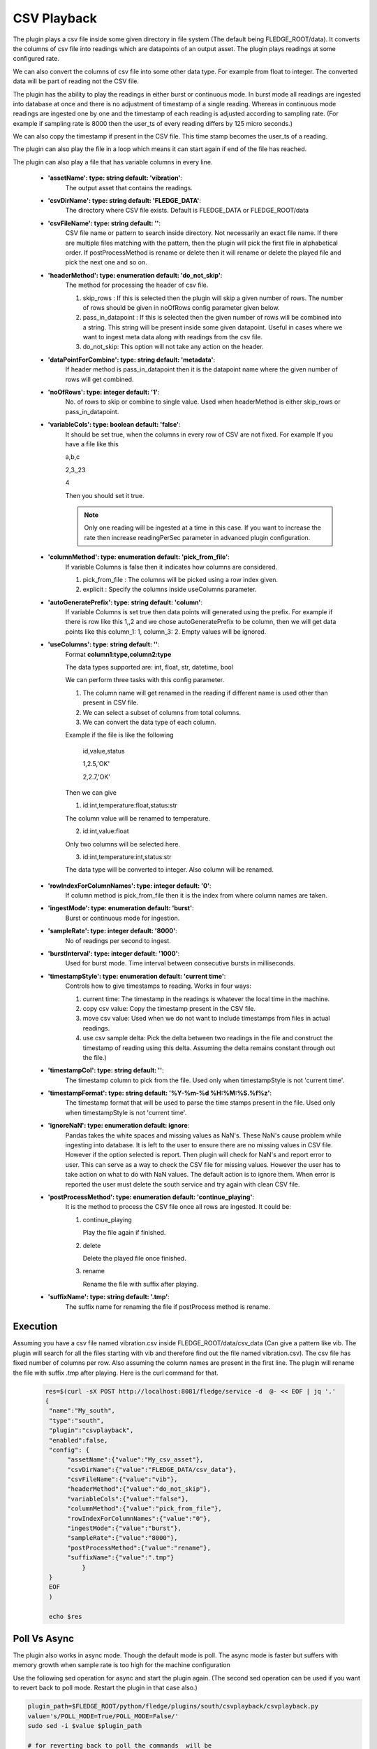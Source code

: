.. |config1| image:: images/csv_config1.jpg
.. |config2| image:: images/csv_config2.jpg



CSV Playback
============

The plugin plays a csv file inside some given directory in file system (The default being FLEDGE_ROOT/data). It converts the columns of csv file into readings which are datapoints of an output asset.
The plugin plays readings at some configured rate.

We can also convert the columns of csv file into some other data type. For example from float to integer. The converted data will be part of reading not the CSV file.

The plugin has the ability to play the readings in either burst or continuous mode. In burst mode all readings are ingested into database at once and there is no adjustment of timestamp of a single reading. Whereas in continuous mode readings are ingested one by one and the timestamp of each reading is adjusted according to sampling rate. (For example if sampling rate is 8000 then the user_ts of every reading differs by 125 micro seconds.)

We can also copy the timestamp if present in the CSV file. This time stamp becomes the user_ts of a reading.

The plugin can also play the file in a loop which means it can start again if end of the file has reached.

The plugin can also play a file that has variable columns in every line.

|config1|

  - **'assetName': type: string default: 'vibration'**:
                The output asset that contains the readings.

  - **'csvDirName': type: string default: 'FLEDGE_DATA'**:
                The directory where CSV file exists. Default is FLEDGE_DATA or FLEDGE_ROOT/data

  - **'csvFileName': type: string default: ''**:
                CSV file name or pattern to search inside directory. Not necessarily an exact file name.
                If there are multiple files matching with the pattern, then the plugin will pick the first file in
                alphabetical order. If postProcessMethod is rename or delete then it will rename or delete the played
                file and pick the next one and so on.

  - **'headerMethod': type: enumeration default: 'do_not_skip'**:
                The method for processing the header of csv file.

                1. skip_rows : If this is selected then the plugin will skip a given number of rows. The number of rows should be given in noOfRows config parameter given below.

                2. pass_in_datapoint : If this is selected then the given number of rows will be combined into a string. This string will be present inside some given datapoint. Useful in cases where we want to ingest meta data along with readings from the csv file.

                3. do_not_skip: This option will not take any action on the header.

  - **'dataPointForCombine': type: string default: 'metadata'**:
                If header method is pass_in_datapoint then it is the datapoint name
                where the given number of rows will get combined.

  - **'noOfRows': type: integer default: '1'**:
                No. of rows to skip or combine to single value. Used when headerMethod is either skip_rows or pass_in_datapoint.

  - **'variableCols': type: boolean default: 'false'**:
                It should be set true, when the columns in every row
                of CSV are not fixed. For example
                If you have a file like this

                a,b,c

                2,3,,23

                4

                Then you should set it true.

                .. note::
                    Only one reading will be ingested at a time in this case. If you want to increase the rate then increase
                    readingPerSec parameter in advanced plugin configuration.

  - **'columnMethod': type: enumeration default: 'pick_from_file'**:
                If variable Columns is false then it indicates how columns are considered.

                1. pick_from_file : The columns will be picked using a row index given.

                2. explicit : Specify the columns inside useColumns parameter.



  - **'autoGeneratePrefix': type: string default: 'column'**:
               If variable Columns is set true then data points will generated using the prefix.
               For example if there is row like this 1,,2 and we chose autoGeneratePrefix to be column, then we will get data points like this column_1: 1, column_3: 2. Empty values will be ignored.

  - **'useColumns': type: string default: ''**:
                Format **column1:type,column2:type**

                The data types supported are:
                int, float, str, datetime, bool

                We can perform three tasks with this config parameter.

                1. The column name will get renamed in the reading if different name is used other than present in CSV file.
                2. We can select a subset of columns from total columns.
                3. We can convert the data type of each column.

                Example if the file is like the following

                    id,value,status

                    1,2.5,'OK'

                    2,2.7,'OK'

                Then we can give

                1. id:int,temperature:float,status:str

                The column value will be renamed to temperature.

                2. id:int,value:float

                Only two columns will be selected here.

                3. id:int,temperature:int,status:str

                The data type will be converted to integer. Also column will be renamed.

|config2|

  - **'rowIndexForColumnNames': type: integer default: '0'**:
                If column method is pick_from_file then it is the index
                from where column names are taken.

  - **'ingestMode': type: enumeration default: 'burst'**:
                Burst or continuous mode for ingestion.

  - **'sampleRate': type: integer default: '8000'**:
                No of readings per second to ingest.

  - **'burstInterval': type: integer default: '1000'**:
                Used for burst mode. Time interval between consecutive bursts in milliseconds.

  - **'timestampStyle': type: enumeration default: 'current time'**:
                Controls how to give timestamps to reading. Works in four ways:

                1. current time: The timestamp in the readings is whatever the local time in the machine.
                2. copy csv value: Copy the timestamp present in the CSV file.
                3. move csv value: Used when we do not want to include timestamps from files in actual readings.
                4. use csv sample delta: Pick the delta between two readings in the file and construct the timestamp of reading using this delta. Assuming the delta remains constant through out the file.)

  - **'timestampCol': type: string default: ''**:
                The timestamp column to pick from the file. Used only when timestampStyle is not 'current time'.

  - **'timestampFormat': type: string default: '%Y-%m-%d %H:%M:%S.%f%z'**:
                The timestamp format that will be used to parse the time stamps present in the file.  Used only when timestampStyle is not 'current time'.


  - **'ignoreNaN': type: enumeration default: ignore**:
                Pandas takes the white spaces and missing values as NaN's. These NaN's cause problem while ingesting into database.
                It is left to the user to ensure there are no missing values in CSV file. However if the option selected is report. Then plugin will check for NaN's and report error to user. This can serve as a way to check the CSV file for missing values. However the user has to take action on what to do with NaN values. The default action is to ignore them.
                When error is reported the user must delete the south service and try again with clean CSV file.

  - **'postProcessMethod': type: enumeration default: 'continue_playing'**:
                It is the method to process the CSV file once all rows are ingested.
                It could be:

                1. continue_playing

                   Play the file again if finished.

                2. delete

                   Delete the played file once finished.

                3. rename

                   Rename the file with suffix after playing.


  - **'suffixName': type: string default: '.tmp'**:
                The suffix name for renaming the file if postProcess method is rename.

Execution
---------

Assuming you have a csv file named vibration.csv inside FLEDGE_ROOT/data/csv_data (Can give a pattern like vib. The plugin will search for all the files starting with vib and therefore find out the file named vibration.csv). The csv file has fixed number of columns per row.  Also assuming the column names are present in the first line. The plugin will rename the file with suffix .tmp after playing. Here is the curl command for that.

    .. code-block:: console

       res=$(curl -sX POST http://localhost:8081/fledge/service -d  @- << EOF | jq '.'
       {
        "name":"My_south",
        "type":"south",
        "plugin":"csvplayback",
        "enabled":false,
        "config": {
             "assetName":{"value":"My_csv_asset"},
             "csvDirName":{"value":"FLEDGE_DATA/csv_data"},
             "csvFileName":{"value":"vib"},
             "headerMethod":{"value":"do_not_skip"},
             "variableCols":{"value":"false"},
             "columnMethod":{"value":"pick_from_file"},
             "rowIndexForColumnNames":{"value":"0"},
             "ingestMode":{"value":"burst"},
             "sampleRate":{"value":"8000"},
             "postProcessMethod":{"value":"rename"},
             "suffixName":{"value":".tmp"}
                 }
        }
        EOF
        )

        echo $res

Poll Vs Async
-------------

The plugin also works in async mode. Though the default mode is poll.
The async mode is faster but suffers with memory growth when sample rate is too high for the machine configuration

Use the following sed operation for async and start the plugin again. (The second sed operation can be used if you want to revert back to poll mode. Restart the plugin in that case also.)

.. code-block:: console

    plugin_path=$FLEDGE_ROOT/python/fledge/plugins/south/csvplayback/csvplayback.py
    value='s/POLL_MODE=True/POLL_MODE=False/'
    sudo sed -i $value $plugin_path

    # for reverting back to poll the commands  will be
    plugin_path=$FLEDGE_ROOT/python/fledge/plugins/south/csvplayback/csvplayback.py
    value='s/POLL_MODE=False/POLL_MODE=True/'
    sudo sed -i $value $plugin_path



Behaviour Under various mode
----------------------------

The behaviour of plugin under various modes.

.. list-table::
   **Behaviour of CSV playback plugin**
   :widths: 15 15 70
   :header-rows: 1

   * - Plugin mode
     - Ingest mode
     - Behaviour
   * - poll
     - burst
     - No memory growth. Resembles the way sensors give data in real life. However the timestamps of readings won't differ by a fixed delta.
   * - poll
     - continuous
     - No memory growth. Readings differ by a constant delta. However it is slow in performance.
   * - async
     - continuous
     - Similar to poll continuous but faster. However memory growth is observed over time.
   * - async
     - burst
     - Similar to poll burst. Not used generally.



For using poll mode in continuous setting increase the readingPerSec category to the sample rate.

.. code-block:: console

      sampling_rate=8000
      curl -sX PUT http://localhost:8081/fledge/category/My_southAdvanced -d '{"bufferThreshold":"'"$sampling_rate"'","readingsPerSec":"'"$sampling_rate"'"}' |jq

It is advisable to increase the buffer threshold to atleast half the sample rate for good performance. (As done in above command)

